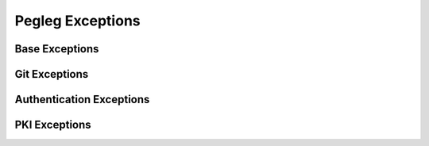 ..
  Copyright 2018 AT&T Intellectual Property.
  All Rights Reserved.

  Licensed under the Apache License, Version 2.0 (the "License"); you may
  not use this file except in compliance with the License. You may obtain
  a copy of the License at

      http://www.apache.org/licenses/LICENSE-2.0

  Unless required by applicable law or agreed to in writing, software
  distributed under the License is distributed on an "AS IS" BASIS, WITHOUT
  WARRANTIES OR CONDITIONS OF ANY KIND, either express or implied. See the
  License for the specific language governing permissions and limitations
  under the License.

Pegleg  Exceptions
==================

Base Exceptions
---------------

.. autoexception:: pegleg.engine.exceptions.PeglegBaseException
   :members:
   :undoc-members:

Git Exceptions
--------------

.. autoexception:: pegleg.engine.exceptions.GitConfigException
   :members:
   :show-inheritance:
   :undoc-members:

.. autoexception:: pegleg.engine.exceptions.GitException
   :members:
   :show-inheritance:
   :undoc-members:

.. autoexception:: pegleg.engine.exceptions.GitAuthException
   :members:
   :show-inheritance:
   :undoc-members:

.. autoexception:: pegleg.engine.exceptions.GitProxyException
   :members:
   :show-inheritance:
   :undoc-members:

.. autoexception:: pegleg.engine.exceptions.GitSSHException
   :members:
   :show-inheritance:
   :undoc-members:

.. autoexception:: pegleg.engine.exceptions.GitInvalidRepoException
   :members:
   :show-inheritance:
   :undoc-members:

Authentication Exceptions
-------------------------

.. autoexception:: pegleg.engine.util.shipyard_helper.AuthValuesError
   :members:
   :undoc-members:

PKI Exceptions
--------------

.. autoexception:: pegleg.engine.exceptions.IncompletePKIPairError
   :members:
   :show-inheritance:
   :undoc-members:

